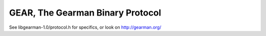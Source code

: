 =================================
GEAR, The Gearman Binary Protocol
=================================

See libgearman-1.0/protocol.h for specifics, or look on http://gearman.org/
